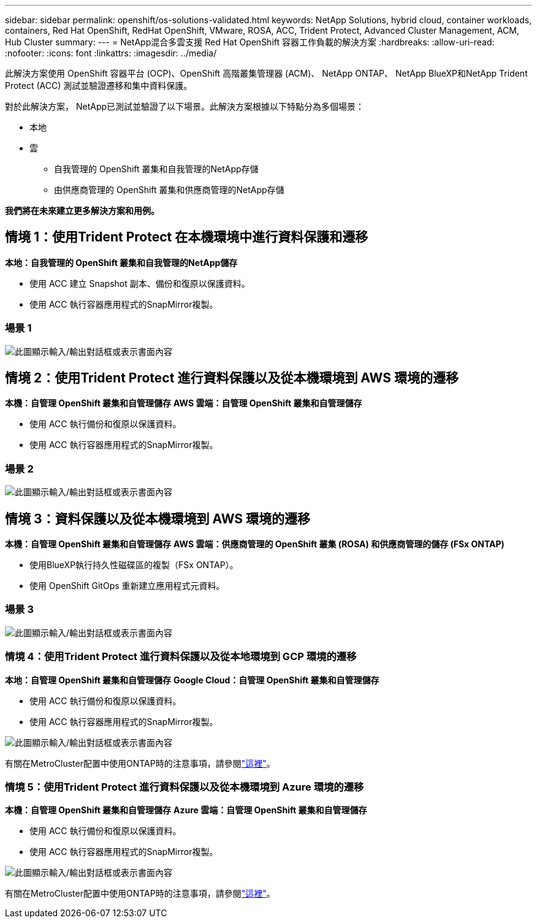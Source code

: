 ---
sidebar: sidebar 
permalink: openshift/os-solutions-validated.html 
keywords: NetApp Solutions, hybrid cloud, container workloads, containers, Red Hat OpenShift, RedHat OpenShift, VMware, ROSA, ACC, Trident Protect, Advanced Cluster Management, ACM, Hub Cluster 
summary:  
---
= NetApp混合多雲支援 Red Hat OpenShift 容器工作負載的解決方案
:hardbreaks:
:allow-uri-read: 
:nofooter: 
:icons: font
:linkattrs: 
:imagesdir: ../media/


[role="lead"]
此解決方案使用 OpenShift 容器平台 (OCP)、OpenShift 高階叢集管理器 (ACM)、 NetApp ONTAP、 NetApp BlueXP和NetApp Trident Protect (ACC) 測試並驗證遷移和集中資料保護。

對於此解決方案， NetApp已測試並驗證了以下場景。此解決方案根據以下特點分為多個場景：

* 本地
* 雲
+
** 自我管理的 OpenShift 叢集和自我管理的NetApp存儲
** 由供應商管理的 OpenShift 叢集和供應商管理的NetApp存儲




**我們將在未來建立更多解決方案和用例。 **



== 情境 1：使用Trident Protect 在本機環境中進行資料保護和遷移

**本地：自我管理的 OpenShift 叢集和自我管理的NetApp儲存**

* 使用 ACC 建立 Snapshot 副本、備份和復原以保護資料。
* 使用 ACC 執行容器應用程式的SnapMirror複製。




=== 場景 1

image:rhhc-on-premises.png["此圖顯示輸入/輸出對話框或表示書面內容"]



== 情境 2：使用Trident Protect 進行資料保護以及從本機環境到 AWS 環境的遷移

**本機：自管理 OpenShift 叢集和自管理儲存** **AWS 雲端：自管理 OpenShift 叢集和自管理儲存**

* 使用 ACC 執行備份和復原以保護資料。
* 使用 ACC 執行容器應用程式的SnapMirror複製。




=== 場景 2

image:rhhc-self-managed-aws.png["此圖顯示輸入/輸出對話框或表示書面內容"]



== 情境 3：資料保護以及從本機環境到 AWS 環境的遷移

**本機：自管理 OpenShift 叢集和自管理儲存** **AWS 雲端：供應商管理的 OpenShift 叢集 (ROSA) 和供應商管理的儲存 (FSx ONTAP)**

* 使用BlueXP執行持久性磁碟區的複製（FSx ONTAP）。
* 使用 OpenShift GitOps 重新建立應用程式元資料。




=== 場景 3

image:rhhc-rosa-with-fsxn.png["此圖顯示輸入/輸出對話框或表示書面內容"]



=== 情境 4：使用Trident Protect 進行資料保護以及從本地環境到 GCP 環境的遷移

**本地：自管理 OpenShift 叢集和自管理儲存** **Google Cloud：自管理 OpenShift 叢集和自管理儲存**

* 使用 ACC 執行備份和復原以保護資料。
* 使用 ACC 執行容器應用程式的SnapMirror複製。


image:rhhc-self-managed-gcp.png["此圖顯示輸入/輸出對話框或表示書面內容"]

有關在MetroCluster配置中使用ONTAP時的注意事項，請參閱link:https://docs.netapp.com/us-en/ontap-metrocluster/install-stretch/concept_considerations_when_using_ontap_in_a_mcc_configuration.html["這裡"]。



=== 情境 5：使用Trident Protect 進行資料保護以及從本機環境到 Azure 環境的遷移

**本機：自管理 OpenShift 叢集和自管理儲存** **Azure 雲端：自管理 OpenShift 叢集和自管理儲存**

* 使用 ACC 執行備份和復原以保護資料。
* 使用 ACC 執行容器應用程式的SnapMirror複製。


image:rhhc-self-managed-azure.png["此圖顯示輸入/輸出對話框或表示書面內容"]

有關在MetroCluster配置中使用ONTAP時的注意事項，請參閱link:https://docs.netapp.com/us-en/ontap-metrocluster/install-stretch/concept_considerations_when_using_ontap_in_a_mcc_configuration.html["這裡"]。
